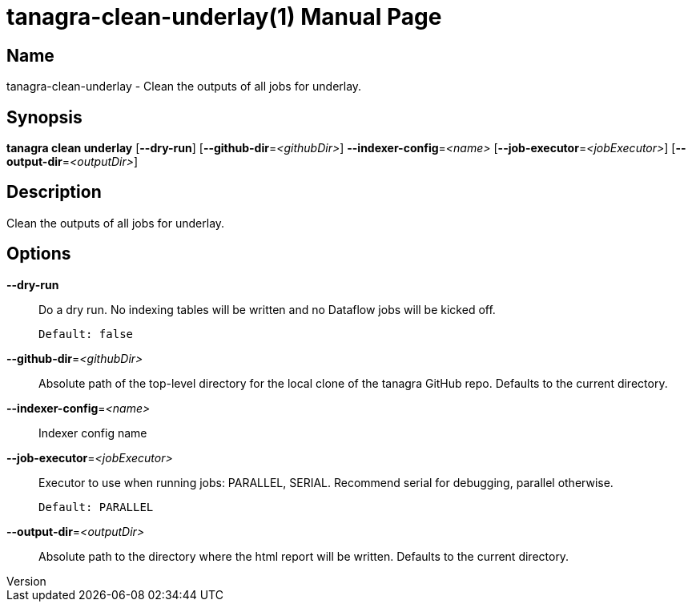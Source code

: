 // tag::picocli-generated-full-manpage[]
// tag::picocli-generated-man-section-header[]
:doctype: manpage
:revnumber: 
:manmanual: Tanagra Manual
:mansource: 
:man-linkstyle: pass:[blue R < >]
= tanagra-clean-underlay(1)

// end::picocli-generated-man-section-header[]

// tag::picocli-generated-man-section-name[]
== Name

tanagra-clean-underlay - Clean the outputs of all jobs for underlay.

// end::picocli-generated-man-section-name[]

// tag::picocli-generated-man-section-synopsis[]
== Synopsis

*tanagra clean underlay* [*--dry-run*] [*--github-dir*=_<githubDir>_]
                       *--indexer-config*=_<name>_ [*--job-executor*=_<jobExecutor>_]
                       [*--output-dir*=_<outputDir>_]

// end::picocli-generated-man-section-synopsis[]

// tag::picocli-generated-man-section-description[]
== Description

Clean the outputs of all jobs for underlay.

// end::picocli-generated-man-section-description[]

// tag::picocli-generated-man-section-options[]
== Options

*--dry-run*::
  Do a dry run. No indexing tables will be written and no Dataflow jobs will be kicked off.
+
  Default: false

*--github-dir*=_<githubDir>_::
  Absolute path of the top-level directory for the local clone of the tanagra GitHub repo. Defaults to the current directory.

*--indexer-config*=_<name>_::
  Indexer config name

*--job-executor*=_<jobExecutor>_::
  Executor to use when running jobs: PARALLEL, SERIAL. Recommend serial for debugging, parallel otherwise.
+
  Default: PARALLEL

*--output-dir*=_<outputDir>_::
  Absolute path to the directory where the html report will be written. Defaults to the current directory.

// end::picocli-generated-man-section-options[]

// tag::picocli-generated-man-section-arguments[]
// end::picocli-generated-man-section-arguments[]

// tag::picocli-generated-man-section-commands[]
// end::picocli-generated-man-section-commands[]

// tag::picocli-generated-man-section-exit-status[]
// end::picocli-generated-man-section-exit-status[]

// tag::picocli-generated-man-section-footer[]
// end::picocli-generated-man-section-footer[]

// end::picocli-generated-full-manpage[]
